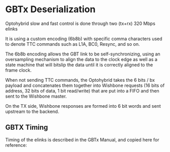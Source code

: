 * GBTx Deserialization

Optohybrid slow and fast control is done through two (tx+rx) 320 Mbps elinks

It is using a custom encoding (6b8b) with specific comma characters used to denote TTC commands such as L1A, BC0, Resync, and so on.

The 6b8b encoding allows the GBT link to be self-synchronizing, using an oversampling mechanism to align the data to the clock edge as well as a state machine that will bitslip the data until it is correctly aligned to the frame clock.

When not sending TTC commands, the Optohybrid takes the 6 bits / bx payload and concatenates them together into Wishbone requests  (16 bits of address, 32 bits of data, 1 bit read/write) that are put into a FIFO and then sent to the Wishbone master.

On the TX side, Wishbone responses are formed into 6 bit words and sent upstream to the backend.

** GBTX Timing

Timing of the elinks is described in the GBTx Manual, and copied here for reference:

#+ATTR_ORG: :width 800
[[file:../../doc/images/gbtx_timing_diagram.png]]
